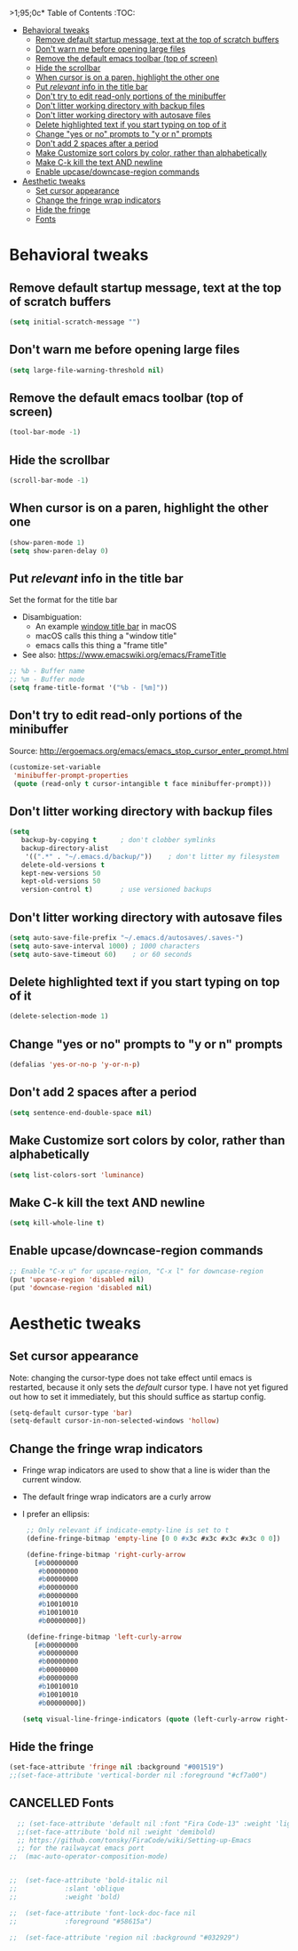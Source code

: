 >1;95;0c* Table of Contents                                                     :TOC:
- [[#behavioral-tweaks][Behavioral tweaks]]
  - [[#remove-default-startup-message-text-at-the-top-of-scratch-buffers][Remove default startup message, text at the top of scratch buffers]]
  - [[#dont-warn-me-before-opening-large-files][Don't warn me before opening large files]]
  - [[#remove-the-default-emacs-toolbar-top-of-screen][Remove the default emacs toolbar (top of screen)]]
  - [[#hide-the-scrollbar][Hide the scrollbar]]
  - [[#when-cursor-is-on-a-paren-highlight-the-other-one][When cursor is on a paren, highlight the other one]]
  - [[#put-relevant-info-in-the-title-bar][Put /relevant/ info in the title bar]]
  - [[#dont-try-to-edit-read-only-portions-of-the-minibuffer][Don't try to edit read-only portions of the minibuffer]]
  - [[#dont-litter-working-directory-with-backup-files][Don't litter working directory with backup files]]
  - [[#dont-litter-working-directory-with-autosave-files][Don't litter working directory with autosave files]]
  - [[#delete-highlighted-text-if-you-start-typing-on-top-of-it][Delete highlighted text if you start typing on top of it]]
  - [[#change-yes-or-no-prompts-to-y-or-n-prompts][Change "yes or no" prompts to "y or n" prompts]]
  - [[#dont-add-2-spaces-after-a-period][Don't add 2 spaces after a period]]
  - [[#make-customize-sort-colors-by-color-rather-than-alphabetically][Make Customize sort colors by color, rather than alphabetically]]
  - [[#make-c-k-kill-the-text-and-newline][Make C-k kill the text AND newline]]
  - [[#enable-upcasedowncase-region-commands][Enable upcase/downcase-region commands]]
- [[#aesthetic-tweaks][Aesthetic tweaks]]
  - [[#set-cursor-appearance][Set cursor appearance]]
  - [[#change-the-fringe-wrap-indicators][Change the fringe wrap indicators]]
  - [[#hide-the-fringe][Hide the fringe]]
  - [[#fonts][Fonts]]

* Behavioral tweaks
** Remove default startup message, text at the top of scratch buffers
#+BEGIN_SRC emacs-lisp
(setq initial-scratch-message "")
#+END_SRC
** Don't warn me before opening large files
#+BEGIN_SRC emacs-lisp
(setq large-file-warning-threshold nil)
#+END_SRC
** Remove the default emacs toolbar (top of screen)
#+BEGIN_SRC emacs-lisp
(tool-bar-mode -1)
#+END_SRC
** Hide the scrollbar
#+BEGIN_SRC emacs-lisp
(scroll-bar-mode -1)
#+END_SRC
** When cursor is on a paren, highlight the other one 
#+BEGIN_SRC emacs-lisp
(show-paren-mode 1)
(setq show-paren-delay 0)
#+END_SRC
** Put /relevant/ info in the title bar
Set the format for the title bar
- Disambiguation: 
  - An example [[https://cdn1.tekrevue.com/wp-content/uploads/2015/09/osx-finder-path-in-title-bar.jpg][window title bar]] in macOS
  - macOS calls this thing a "window title"
  - emacs calls this thing a "frame title"
- See also: https://www.emacswiki.org/emacs/FrameTitle
#+BEGIN_SRC emacs-lisp
;; %b - Buffer name
;; %m - Buffer mode
(setq frame-title-format '("%b - [%m]"))
#+END_SRC
** Don't try to edit read-only portions of the minibuffer
Source: http://ergoemacs.org/emacs/emacs_stop_cursor_enter_prompt.html
#+BEGIN_SRC emacs-lisp
(customize-set-variable
 'minibuffer-prompt-properties
 (quote (read-only t cursor-intangible t face minibuffer-prompt)))
#+END_SRC
** Don't litter working directory with backup files
#+BEGIN_SRC emacs-lisp
(setq
   backup-by-copying t      ; don't clobber symlinks
   backup-directory-alist
    '((".*" . "~/.emacs.d/backup/"))    ; don't litter my filesystem
   delete-old-versions t
   kept-new-versions 50
   kept-old-versions 50
   version-control t)       ; use versioned backups
#+END_SRC
** Don't litter working directory with autosave files
#+BEGIN_SRC emacs-lisp
(setq auto-save-file-prefix "~/.emacs.d/autosaves/.saves-")
(setq auto-save-interval 1000) ; 1000 characters
(setq auto-save-timeout 60)    ; or 60 seconds
#+END_SRC
** Delete highlighted text if you start typing on top of it
#+BEGIN_SRC emacs-lisp
(delete-selection-mode 1)
#+END_SRC
** Change "yes or no" prompts to "y or n" prompts
#+BEGIN_SRC emacs-lisp
(defalias 'yes-or-no-p 'y-or-n-p)
#+END_SRC
** Don't add 2 spaces after a period
#+BEGIN_SRC emacs-lisp
(setq sentence-end-double-space nil)
#+END_SRC
** Make Customize sort colors by color, rather than alphabetically
#+BEGIN_SRC emacs-lisp
(setq list-colors-sort 'luminance)
#+END_SRC
** Make C-k kill the text AND newline
#+BEGIN_SRC emacs-lisp
(setq kill-whole-line t)
#+END_SRC
** Enable upcase/downcase-region commands
#+BEGIN_SRC emacs-lisp
;; Enable "C-x u" for upcase-region, "C-x l" for downcase-region
(put 'upcase-region 'disabled nil)
(put 'downcase-region 'disabled nil)
#+END_SRC
* Aesthetic tweaks
** Set cursor appearance
Note: changing the cursor-type does not take effect until emacs is restarted,
because it only sets the /default/ cursor type. I have not yet figured
out how to set it immediately, but this should suffice as startup config.
#+BEGIN_SRC emacs-lisp
(setq-default cursor-type 'bar)
(setq-default cursor-in-non-selected-windows 'hollow)
#+END_SRC
** Change the fringe wrap indicators
- Fringe wrap indicators are used to show that a line is wider than
  the current window. 
- The default fringe wrap indicators are a curly arrow
- I prefer an ellipsis:
  #+BEGIN_SRC emacs-lisp
   ;; Only relevant if indicate-empty-line is set to t
   (define-fringe-bitmap 'empty-line [0 0 #x3c #x3c #x3c #x3c 0 0]) 

   (define-fringe-bitmap 'right-curly-arrow
     [#b00000000
      #b00000000
      #b00000000
      #b00000000
      #b00000000
      #b10010010
      #b10010010
      #b00000000])

   (define-fringe-bitmap 'left-curly-arrow
     [#b00000000
      #b00000000
      #b00000000
      #b00000000
      #b00000000
      #b10010010
      #b10010010
      #b00000000])

  (setq visual-line-fringe-indicators (quote (left-curly-arrow right-curly-arrow)))
  #+END_SRC
** Hide the fringe
#+BEGIN_SRC emacs-lisp
(set-face-attribute 'fringe nil :background "#001519")
;;(set-face-attribute 'vertical-border nil :foreground "#cf7a00")
#+END_SRC
** CANCELLED Fonts
#+BEGIN_SRC emacs-lisp
  ;; (set-face-attribute 'default nil :font "Fira Code-13" :weight 'light)
  ;;(set-face-attribute 'bold nil :weight 'demibold)
  ;; https://github.com/tonsky/FiraCode/wiki/Setting-up-Emacs
  ;; for the railwaycat emacs port
;;  (mac-auto-operator-composition-mode)


;;  (set-face-attribute 'bold-italic nil
;;		      :slant 'oblique
;;		      :weight 'bold)

;;  (set-face-attribute 'font-lock-doc-face nil
;;		      :foreground "#58615a")

;;  (set-face-attribute 'region nil :background "#032929")

#+END_SRC

